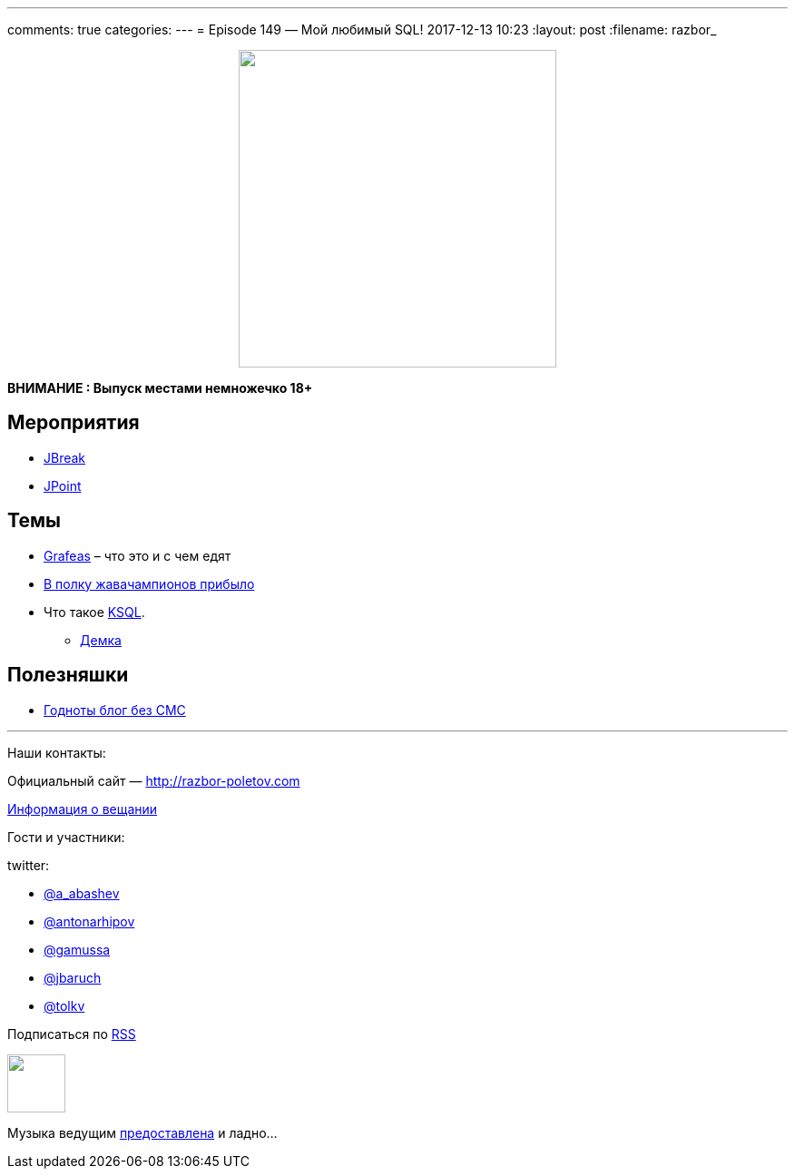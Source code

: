 ---
comments: true
categories: 
---
= Episode 149 — Мой любимый SQL!
2017-12-13 10:23
:layout: post
:filename: razbor_

++++
<div class="separator" style="clear: both; text-align: center;">
<a href="http://razbor-poletov.com/images/razbor_149_text.jpg" imageanchor="1" style="margin-left: 1em; margin-right: 1em;"><img border="0" height="350" src="http://razbor-poletov.com/images/razbor_149_text.jpg" width="350" /></a>
</div>
++++

*ВНИМАНИЕ : Выпуск местами немножечко 18+*

== Мероприятия

* https://2018.jbreak.ru/[JBreak]
* https://jpoint.ru/en/[JPoint]

== Темы

* https://grafeas.io[Grafeas] – что это и с чем едят
* https://twitter.com/Java_Champions/status/933194279412891648[В полку жавачампионов прибыло]
* Что такое https://www.confluent.io/blog/november-update-ksql-developer-preview-available[KSQL].
** https://github.com/confluentinc/cp-demo[Демка]

== Полезняшки

* https://www.confluent.io/blog[Годноты блог без СМС]

'''

Наши контакты:

Официальный сайт — http://razbor-poletov.com[http://razbor-poletov.com]

http://razbor-poletov.com/broadcast.html[Информация о вещании]

Гости и участники:

twitter:

  * https://twitter.com/a_abashev[@a_abashev]
  * https://twitter.com/antonarhipov[@antonarhipov]
  * https://twitter.com/gamussa[@gamussa]
  * https://twitter.com/jbaruch[@jbaruch]
  * https://twitter.com/tolkv[@tolkv]

++++
<!-- player goes here-->

<audio preload="none">
   <source src="http://traffic.libsyn.com/razborpoletov/razbor_149.mp3" type="audio/mp3" />
   Your browser does not support the audio tag.
</audio>
++++

Подписаться по http://feeds.feedburner.com/razbor-podcast[RSS]

++++
<!-- episode file link goes here-->
<a href="http://traffic.libsyn.com/razborpoletov/razbor_149.mp3" imageanchor="1" style="clear: left; margin-bottom: 1em; margin-left: auto; margin-right: 2em;"><img border="0" height="64" src="http://2.bp.blogspot.com/-qkfh8Q--dks/T0gixAMzuII/AAAAAAAAHD0/O5LbF3vvBNQ/s200/1330127522_mp3.png" width="64" /></a>
++++

Музыка ведущим http://www.audiobank.fm/single-music/27/111/More-And-Less/[предоставлена] и ладно...
